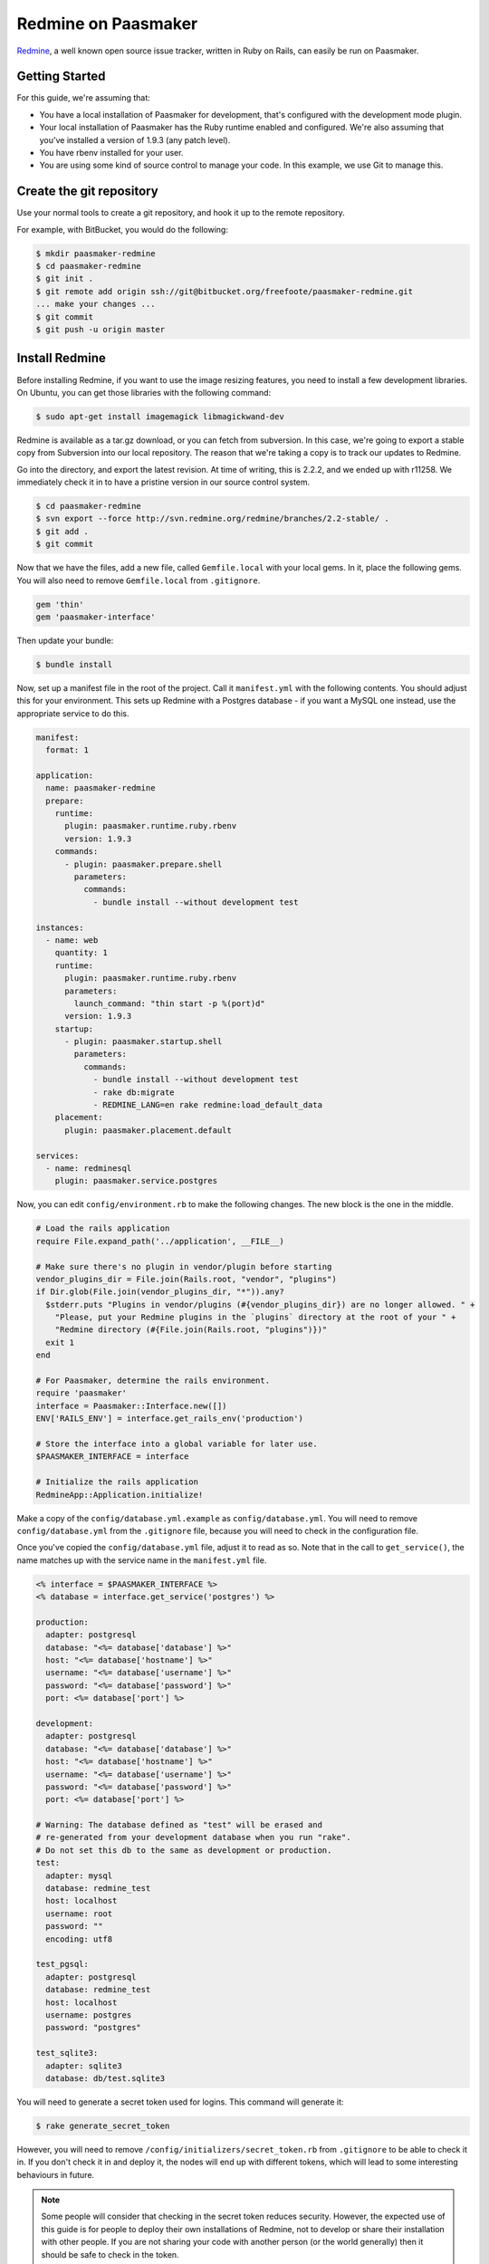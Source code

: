 Redmine on Paasmaker
====================

`Redmine <http://www.redmine.org/>`_, a well known open source issue tracker,
written in Ruby on Rails, can easily be run on Paasmaker.

Getting Started
---------------

For this guide, we're assuming that:

* You have a local installation of Paasmaker for development, that's configured
  with the development mode plugin.
* Your local installation of Paasmaker has the Ruby runtime enabled and configured.
  We're also assuming that you've installed a version of 1.9.3 (any patch level).
* You have rbenv installed for your user.
* You are using some kind of source control to manage your code. In this example,
  we use Git to manage this.

Create the git repository
-------------------------

Use your normal tools to create a git repository, and hook it up to the remote repository.

For example, with BitBucket, you would do the following:

.. code-block:: bash

	$ mkdir paasmaker-redmine
	$ cd paasmaker-redmine
	$ git init .
	$ git remote add origin ssh://git@bitbucket.org/freefoote/paasmaker-redmine.git
	... make your changes ...
	$ git commit
	$ git push -u origin master

Install Redmine
---------------

Before installing Redmine, if you want to use the image resizing features, you need to install
a few development libraries. On Ubuntu, you can get those libraries with the following command:

.. code-block:: bash

	$ sudo apt-get install imagemagick libmagickwand-dev

Redmine is available as a tar.gz download, or you can fetch from subversion. In this case,
we're going to export a stable copy from Subversion into our local repository. The reason
that we're taking a copy is to track our updates to Redmine.

Go into the directory, and export the latest revision. At time of writing, this is
2.2.2, and we ended up with r11258. We immediately check it in to have a pristine version
in our source control system.

.. code-block:: bash

	$ cd paasmaker-redmine
	$ svn export --force http://svn.redmine.org/redmine/branches/2.2-stable/ .
	$ git add .
	$ git commit

Now that we have the files, add a new file, called ``Gemfile.local`` with your local gems.
In it, place the following gems. You will also need to remove ``Gemfile.local`` from ``.gitignore``.

.. code-block:: ruby

	gem 'thin'
	gem 'paasmaker-interface'

Then update your bundle:

.. code-block:: bash

	$ bundle install

Now, set up a manifest file in the root of the project. Call it ``manifest.yml`` with
the following contents. You should adjust this for your environment. This sets up
Redmine with a Postgres database - if you want a MySQL one instead, use the appropriate
service to do this.

.. code-block:: yaml

	manifest:
	  format: 1

	application:
	  name: paasmaker-redmine
	  prepare:
	    runtime:
	      plugin: paasmaker.runtime.ruby.rbenv
	      version: 1.9.3
	    commands:
	      - plugin: paasmaker.prepare.shell
	        parameters:
	          commands:
	            - bundle install --without development test

	instances:
	  - name: web
	    quantity: 1
	    runtime:
	      plugin: paasmaker.runtime.ruby.rbenv
	      parameters:
	        launch_command: "thin start -p %(port)d"
	      version: 1.9.3
	    startup:
	      - plugin: paasmaker.startup.shell
	        parameters:
	          commands:
	            - bundle install --without development test
	            - rake db:migrate
	            - REDMINE_LANG=en rake redmine:load_default_data
	    placement:
	      plugin: paasmaker.placement.default

	services:
	  - name: redminesql
	    plugin: paasmaker.service.postgres

Now, you can edit ``config/environment.rb`` to make the following changes. The new block
is the one in the middle.

.. code-block:: ruby

	# Load the rails application
	require File.expand_path('../application', __FILE__)

	# Make sure there's no plugin in vendor/plugin before starting
	vendor_plugins_dir = File.join(Rails.root, "vendor", "plugins")
	if Dir.glob(File.join(vendor_plugins_dir, "*")).any?
	  $stderr.puts "Plugins in vendor/plugins (#{vendor_plugins_dir}) are no longer allowed. " +
	    "Please, put your Redmine plugins in the `plugins` directory at the root of your " +
	    "Redmine directory (#{File.join(Rails.root, "plugins")})"
	  exit 1
	end

	# For Paasmaker, determine the rails environment.
	require 'paasmaker'
	interface = Paasmaker::Interface.new([])
	ENV['RAILS_ENV'] = interface.get_rails_env('production')

	# Store the interface into a global variable for later use.
	$PAASMAKER_INTERFACE = interface

	# Initialize the rails application
	RedmineApp::Application.initialize!

Make a copy of the ``config/database.yml.example`` as ``config/database.yml``. You will
need to remove ``config/database.yml`` from the ``.gitignore`` file, because you will need
to check in the configuration file.

Once you've copied the ``config/database.yml`` file, adjust it to read as so. Note that in
the call to ``get_service()``, the name matches up with the service name in the
``manifest.yml`` file.

.. code-block:: yaml

	<% interface = $PAASMAKER_INTERFACE %>
	<% database = interface.get_service('postgres') %>

	production:
	  adapter: postgresql
	  database: "<%= database['database'] %>"
	  host: "<%= database['hostname'] %>"
	  username: "<%= database['username'] %>"
	  password: "<%= database['password'] %>"
	  port: <%= database['port'] %>

	development:
	  adapter: postgresql
	  database: "<%= database['database'] %>"
	  host: "<%= database['hostname'] %>"
	  username: "<%= database['username'] %>"
	  password: "<%= database['password'] %>"
	  port: <%= database['port'] %>

	# Warning: The database defined as "test" will be erased and
	# re-generated from your development database when you run "rake".
	# Do not set this db to the same as development or production.
	test:
	  adapter: mysql
	  database: redmine_test
	  host: localhost
	  username: root
	  password: ""
	  encoding: utf8

	test_pgsql:
	  adapter: postgresql
	  database: redmine_test
	  host: localhost
	  username: postgres
	  password: "postgres"

	test_sqlite3:
	  adapter: sqlite3
	  database: db/test.sqlite3

You will need to generate a secret token used for logins. This command will generate it:

.. code-block:: bash

	$ rake generate_secret_token

However, you will need to remove ``/config/initializers/secret_token.rb`` from ``.gitignore``
to be able to check it in. If you don't check it in and deploy it, the nodes will end up
with different tokens, which will lead to some interesting behaviours in future.

.. note::
	Some people will consider that checking in the secret token reduces security. However,
	the expected use of this guide is for people to deploy their own installations of
	Redmine, not to develop or share their installation with other people. If you are not
	sharing your code with another person (or the world generally) then it should be safe
	to check in the token.

Check in all your file updates to this point:

.. code-block:: bash

	$ git add .
	$ git commit

At this stage, you can add the application to your development Paasmaker to test it, but
it won't yet work - and in fact will return a 500 server error. This is because the startup
commands are not run, so the database that it has been assigned is blank. However, in your
development directory, a new file would have appeared - ``paasmaker_env_web.sh`` - which can
be used to access the database as if it was running inside the PaaS. So, run the startup
commands now to bootstrap the database:

.. code-block:: bash

	$ ./paasmaker_env_web.sh rake db:migrate
	$ REDMINE_LANG=en ./paasmaker_env_web.sh rake redmine:load_default_data

Also, at the moment it will be running in 'production' mode. This is not what you want for
development. To fix this, edit the workspace that you added the application to, and add
a key called 'RAILS_ENV', and set it's value to 'development'. Stop, de-register, and
then restart your application. Your application then should start in development mode,
which means autoreloading will work correctly.

Now, you can access your Redmine installation using the default username and password, admin/admin.
It may take a few seconds to load the front page the first time as the caches are populated.

Storing attachments on Amazon S3
--------------------------------

By default, Redmine will store uploaded files onto the filesystem alongside the code. For
many installations this works well; however, on Paasmaker, it will delete all the instance
files once it's done. This poses a problem for long term file storage with Redmine.

However, there is a plugin for Redmine that allows uploading files to Amazon S3. Combine
this with Paasmaker's S3 Bucket service, and we can have it upload files to S3 automatically.

For this example, we're assuming that:

* You have an Amazon S3 account.
* Your development PaaS is configured with the Amazon S3 Bucket service plugin.
* You already have a working Redmine installation created with the method above.

We are using the `redmine_s3 <https://github.com/ka8725/redmine_s3>`_ plugin to handle the
Redmine side of it.

First, update your ``manifest.yml`` file, so the services section looks like as follows. You should
choose an appropriate region for your new bucket.

.. code-block:: yaml

	services:
	  - name: postgres
	    provider: paasmaker.service.postgres
	  - name: pmredmine
	    provider: paasmaker.service.s3bucket
	    parameters:
	      region: ap-southeast-2

You'll then need to deploy a new version of your development directory with Paasmaker, to
get it to create the new service.

Then, following the redmine_s3 plugin's install guide:

.. code-block:: bash

	$ git clone git://github.com/ka8725/redmine_s3.git plugins/redmine_s3
	$ rm -rf plugins/redmine_s3/.git
	$ cp plugins/redmine_s3/config/s3.yml.example config/s3.yml
	$ ./paasmaker_env_web.sh bundle install

Now edit ``config/s3.yml`` to hook up the bucket it created for you:

.. code-block:: yaml

	<% interface = $PAASMAKER_INTERFACE %>
	<% s3 = interface.get_service('pmredmine') %>

	production:
	  access_key_id: "<%= s3['access_key'] %>"
	  secret_access_key: "<%= s3['secret_key'] %>"
	  bucket: "<%= s3['bucket'] %>"
	  endpoint: "<%= s3['endpoint'] %>"

	development:
	  access_key_id: "<%= s3['access_key'] %>"
	  secret_access_key: "<%= s3['secret_key'] %>"
	  bucket: "<%= s3['bucket'] %>"
	  endpoint: "<%= s3['endpoint'] %>"

Restart the application, and then try to upload some files. You should see
a brand new bucket in your Amazon S3 account, and when you attach files, they
should appear in the bucket automatically. Note that the upload will make Redmine
slower to upload files.

Check in your changes, and deploy as appropriate.

Updating Redmine
----------------

Around the beginning of 2013, Rails had a few security vulnerabilities,
and Redmine was sensitive to this because it's based on Rails.

To keep your Redmine installation secure, you should update your Redmine
installation. You can use this method to update to the latest version.

* Have an up to date checkout of your version of Redmine.
* Download the latest tar.gz release of Redmine. I fetched it from
  `the Redmine download page on RubyForge <http://rubyforge.org/frs/?group_id=1850>`_.
* Unpack it into a temporary directory. For example:

  .. code-block:: bash

  	$ tar -zxvf redmine-2.2.3.tar.gz
  	$ cp -Rv redmine-2.2.3/* /path/to/your/redmine/checkout

* Review the changes. In my example, I went to version 2.2.3. The only file
  that I had changed that was overridden was config/environment.rb, so I
  reverted that file, and then checked in all other changes.

  .. code-block:: bash

  	$ git status
  	$ git diff
  	$ git checkout config/environment.rb
  	$ git add .
  	$ git commit

* Make sure that you can still ``bundle install``. Quite likely you'll
  actually want to ``bundle update`` to fetch all the dependencies.

* Redeploy your version of Redmine using Paasmaker.
